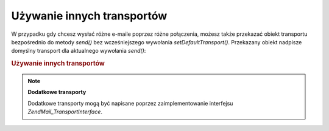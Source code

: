.. EN-Revision: none
.. _zend.mail.different-transports:

Używanie innych transportów
===========================

W przypadku gdy chcesz wysłać różne e-maile poprzez różne połączenia, możesz także przekazać obiekt
transportu bezpośrednio do metody *send()* bez wcześniejszego wywołania *setDefaultTransport()*. Przekazany
obiekt nadpisze domyślny transport dla aktualnego wywołania *send()*:

.. _zend.mail.different-transports.example-1:

.. rubric:: Używanie innych transportów

.. code-block:: php
   :linenos:

   $mail = new Zend\Mail\Mail();
   // tworzymy wiadomość...
   $tr1 = new Zend\Mail_Transport\Smtp('server@example.com');
   $tr2 = new Zend\Mail_Transport\Smtp('other_server@example.com');
   $mail->send($tr1);
   $mail->send($tr2);
   $mail->send();  // znów używamy domyślnego transportu


.. note::

   **Dodatkowe transporty**

   Dodatkowe transporty mogą być napisane poprzez zaimplementowanie interfejsu *Zend\Mail_Transport\Interface*.


